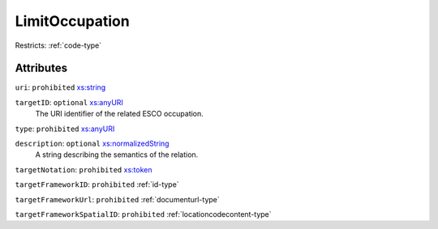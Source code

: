 .. _limitoccupation-type:

LimitOccupation
===============



Restricts: :ref:`code-type`

Attributes
-----------

``uri``: ``prohibited`` `xs:string <https://www.w3.org/TR/xmlschema11-2/#string>`_
	

``targetID``: ``optional`` `xs:anyURI <https://www.w3.org/TR/xmlschema11-2/#anyURI>`_
	The URI identifier of the related ESCO occupation.

``type``: ``prohibited`` `xs:anyURI <https://www.w3.org/TR/xmlschema11-2/#anyURI>`_
	

``description``: ``optional`` `xs:normalizedString <https://www.w3.org/TR/xmlschema11-2/#normalizedString>`_
	A string describing the semantics of the relation.

``targetNotation``: ``prohibited`` `xs:token <https://www.w3.org/TR/xmlschema11-2/#token>`_
	

``targetFrameworkID``: ``prohibited`` :ref:`id-type`
	

``targetFrameworkUrl``: ``prohibited`` :ref:`documenturl-type`
	

``targetFrameworkSpatialID``: ``prohibited`` :ref:`locationcodecontent-type`
	


